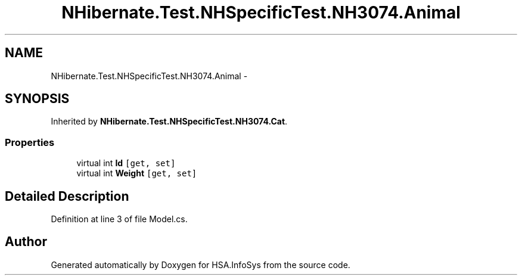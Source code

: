 .TH "NHibernate.Test.NHSpecificTest.NH3074.Animal" 3 "Fri Jul 5 2013" "Version 1.0" "HSA.InfoSys" \" -*- nroff -*-
.ad l
.nh
.SH NAME
NHibernate.Test.NHSpecificTest.NH3074.Animal \- 
.SH SYNOPSIS
.br
.PP
.PP
Inherited by \fBNHibernate\&.Test\&.NHSpecificTest\&.NH3074\&.Cat\fP\&.
.SS "Properties"

.in +1c
.ti -1c
.RI "virtual int \fBId\fP\fC [get, set]\fP"
.br
.ti -1c
.RI "virtual int \fBWeight\fP\fC [get, set]\fP"
.br
.in -1c
.SH "Detailed Description"
.PP 
Definition at line 3 of file Model\&.cs\&.

.SH "Author"
.PP 
Generated automatically by Doxygen for HSA\&.InfoSys from the source code\&.
